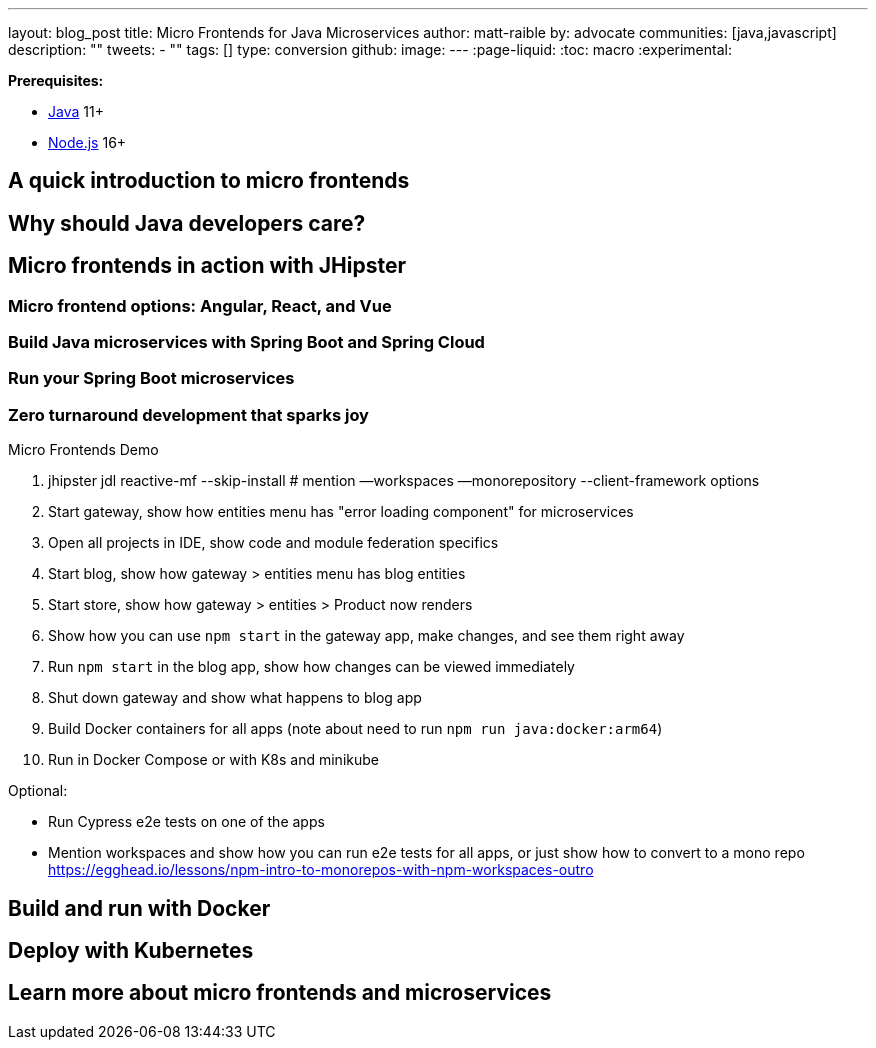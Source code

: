 ---
layout: blog_post
title: Micro Frontends for Java Microservices
author: matt-raible
by: advocate
communities: [java,javascript]
description: ""
tweets:
  - ""
tags: []
type: conversion
github:
image:
---
:page-liquid:
:toc: macro
:experimental:

// https://developer.okta.com/blog/2019/05/22/java-microservices-spring-boot-spring-cloud is #16 for java microservices, #5 for spring boot microservices, #8 for spring microservices

// Other title ideas:
//   - Micro Frontends for Java Microservices (current, 49)
//   - Build Micro Frontends for Java Microservices (55)
//   - Micro Frontends for Java Developers (48)
//   - Ditch your Monolith UI for Micro Frontends with JHipster (57)
//   - Quickly Create Micro Frontends for Java Microservices (62)

// Keywords:
//   - java microservices: 14,800 (see first comment above)
//   - spring boot microservices: 8100
//   - spring microservices: 2900
//   - spring boot angular: 2400 (we have one at #16 on Angular 8)
//   - spring boot react: 1600 (#2)
//   - spring boot vue: 480 (#2)
//   - micro frontends angular: 1900 (#4 and #7)
//   - micro frontends react: 2400


**Prerequisites:**

- https://sdkman.io/[Java] 11+
- https://nodejs.com/[Node.js] 16+

toc::[]

== A quick introduction to micro frontends

// Explain what they are in simple terms - remote loading JS code at runtime
// Module Federation - https://webpack.js.org/concepts/module-federation/

== Why should Java developers care?

== Micro frontends in action with JHipster

// https://developer.okta.com/blog/2021/01/20/reactive-java-microservices

=== Micro frontend options: Angular, React, and Vue

=== Build Java microservices with Spring Boot and Spring Cloud

// --client-framework angularX,react,vue

=== Run your Spring Boot microservices

// === Rapid dev with micro frontends and JHipster
// === Rapid development that sparks joy
=== Zero turnaround development that sparks joy

// emojis about joy

Micro Frontends Demo

1. jhipster jdl reactive-mf --skip-install # mention —workspaces —monorepository --client-framework options
2. Start gateway, show how entities menu has "error loading component" for microservices
3. Open all projects in IDE, show code and module federation specifics
4. Start blog, show how gateway > entities menu has blog entities
5. Start store, show how gateway > entities > Product now renders
6. Show how you can use `npm start` in the gateway app, make changes, and see them right away
7. Run `npm start` in the blog app, show how changes can be viewed immediately
8. Shut down gateway and show what happens to blog app
9. Build Docker containers for all apps (note about need to run `npm run java:docker:arm64`)
10. Run in Docker Compose or with K8s and minikube

Optional:

- Run Cypress e2e tests on one of the apps
- Mention workspaces and show how you can run e2e tests for all apps, or just show how to convert to a mono repo https://egghead.io/lessons/npm-intro-to-monorepos-with-npm-workspaces-outro

== Build and run with Docker

== Deploy with Kubernetes

////
These might be better in single succinct paragraph rather than in
headers that make things longer and space things out more.

=== Use Minikube locally
=== Google Cloud, AWS, and Digital Ocean
=== CI/CD with Circle CI and Spinnaker
////

// https://dev.to/jhipster

== Learn more about micro frontends and microservices

// summary

// github link

// links to related posts
//   - https://auth0.com/blog/micro-frontends-with-angular-module-federation-and-auth0/
//   - https://developer.okta.com/blog/2022/05/17/angular-microfrontend-auth
//   - https://developer.okta.com/blog/2022/05/19/angular-microfrontend-deploy

// follow us
